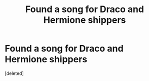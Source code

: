 #+TITLE: Found a song for Draco and Hermione shippers

* Found a song for Draco and Hermione shippers
:PROPERTIES:
:Score: 0
:DateUnix: 1589042914.0
:DateShort: 2020-May-09
:FlairText: Discussion
:END:
[deleted]

